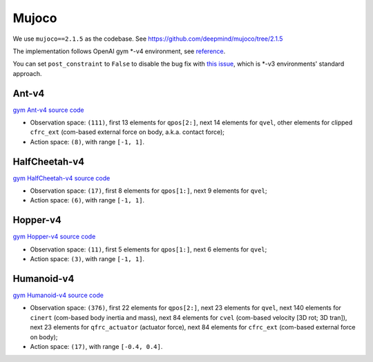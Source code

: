 Mujoco
======

We use ``mujoco==2.1.5`` as the codebase.
See https://github.com/deepmind/mujoco/tree/2.1.5

The implementation follows OpenAI gym \*-v4 environment, see
`reference <https://github.com/openai/gym/tree/master/gym/envs/mujoco>`_.

You can set ``post_constraint`` to ``False`` to disable the bug fix with
`this issue <https://github.com/openai/gym/issues/2593>`_, which is \*-v3
environments' standard approach.


Ant-v4
------

`gym Ant-v4 source code
<https://github.com/openai/gym/blob/master/gym/envs/mujoco/ant_v4.py>`_

- Observation space: ``(111)``, first 13 elements for ``qpos[2:]``, next 14
  elements for ``qvel``, other elements for clipped ``cfrc_ext`` (com-based
  external force on body, a.k.a. contact force);
- Action space: ``(8)``, with range ``[-1, 1]``.


HalfCheetah-v4
--------------

`gym HalfCheetah-v4 source code
<https://github.com/openai/gym/blob/master/gym/envs/mujoco/half_cheetah_v4.py>`_

- Observation space: ``(17)``, first 8 elements for ``qpos[1:]``, next 9
  elements for ``qvel``;
- Action space: ``(6)``, with range ``[-1, 1]``.


Hopper-v4
---------

`gym Hopper-v4 source code
<https://github.com/openai/gym/blob/master/gym/envs/mujoco/hopper_v4.py>`_

- Observation space: ``(11)``, first 5 elements for ``qpos[1:]``, next 6
  elements for ``qvel``;
- Action space: ``(3)``, with range ``[-1, 1]``.


Humanoid-v4
-----------

`gym Humanoid-v4 source code
<https://github.com/openai/gym/blob/master/gym/envs/mujoco/humanoid_v4.py>`_

- Observation space: ``(376)``, first 22 elements for ``qpos[2:]``, next 23
  elements for ``qvel``, next 140 elements for ``cinert`` (com-based body
  inertia and mass), next 84 elements for ``cvel`` (com-based velocity [3D
  rot; 3D tran]), next 23 elements for ``qfrc_actuator`` (actuator force),
  next 84 elements for ``cfrc_ext`` (com-based external force on body);
- Action space: ``(17)``, with range ``[-0.4, 0.4]``.
